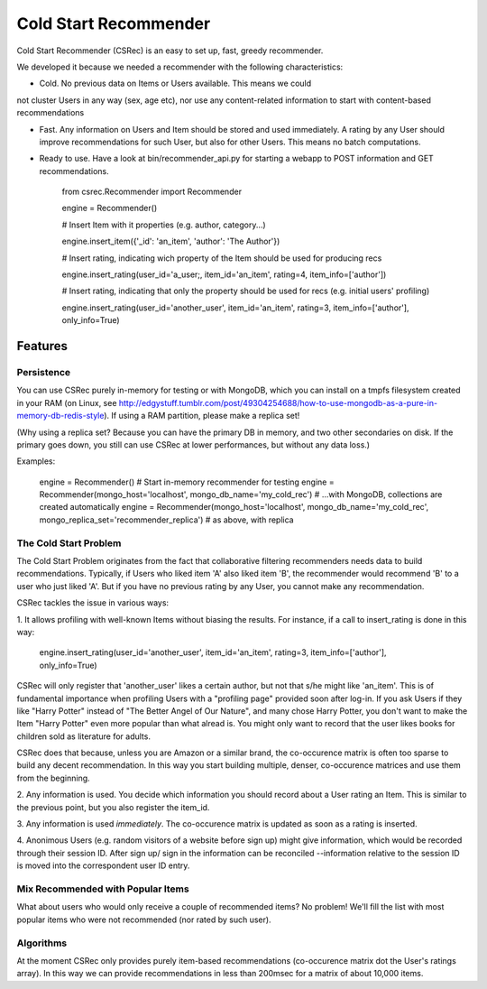 ======================
Cold Start Recommender
======================

Cold Start Recommender (CSRec) is an easy to set up, fast, greedy
recommender.

We developed it because we needed a recommender with the following
characteristics:

* Cold. No previous data on Items or Users available. This means we could
not cluster Users in any way (sex, age etc), nor use any content-related
information to start with content-based recommendations

* Fast. Any information on Users and Item should be stored and used immediately. A rating by any User should improve recommendations for such User, but also for other Users. This means no batch computations.

* Ready to use. Have a look at bin/recommender_api.py for starting a webapp to POST information and GET recommendations.

    from csrec.Recommender import Recommender

    engine = Recommender()

    # Insert Item with it properties (e.g. author, category...)

    engine.insert_item({'_id': 'an_item', 'author': 'The Author'})

    # Insert rating, indicating wich property of the Item should be used for producing recs

    engine.insert_rating(user_id='a_user;, item_id='an_item', rating=4, item_info=['author'])

    # Insert rating, indicating that only the property should be used for recs (e.g. initial users' profiling)

    engine.insert_rating(user_id='another_user', item_id='an_item', rating=3, item_info=['author'], only_info=True)


Features
========

Persistence
-----------

You can use CSRec purely in-memory for testing or with MongoDB, which
you can install on a tmpfs filesystem created in your RAM (on Linux,
see
http://edgystuff.tumblr.com/post/49304254688/how-to-use-mongodb-as-a-pure-in-memory-db-redis-style). If using a RAM partition, please make a replica set!

(Why using a replica set? Because you can have the primary DB in
memory, and two other secondaries on disk. If the primary goes down,
you still can use CSRec at lower performances, but without any data
loss.)

Examples:

	engine = Recommender()  # Start in-memory recommender for testing
	engine = Recommender(mongo_host='localhost', mongo_db_name='my_cold_rec')  # ...with MongoDB, collections are created automatically
	engine = Recommender(mongo_host='localhost', mongo_db_name='my_cold_rec', mongo_replica_set='recommender_replica')  # as above, with replica
	

The Cold Start Problem
----------------------

The Cold Start Problem originates from the fact that collaborative
filtering recommenders needs data to build recommendations. Typically,
if Users who liked item 'A' also liked item 'B', the recommender would
recommend 'B' to a user who just liked 'A'. But if you have no
previous rating by any User, you cannot make any recommendation.

CSRec tackles the issue in various ways:

1. It allows profiling with well-known Items without biasing the
results. For instance, if a call to insert_rating is done in this way:

   engine.insert_rating(user_id='another_user', item_id='an_item', rating=3, item_info=['author'], only_info=True)

CSRec will only register that 'another_user' likes a certain author,
but not that s/he might like 'an_item'. This is of fundamental
importance when profiling Users with a "profiling page" provided soon
after log-in. If you ask Users if they like "Harry Potter" instead of
"The Better Angel of Our Nature", and many chose Harry Potter, you
don't want to make the Item "Harry Potter" even more popular than what
alread is. You might only want to record that the user likes books for
children sold as literature for adults.

CSRec does that because, unless you are Amazon or a similar brand, the
co-occurence matrix is often too sparse to build any decent
recommendation. In this way you start building multiple, denser,
co-occurence matrices and use them from the beginning.

2. Any information is used. You decide which information you should
record about a User rating an Item. This is similar to the previous
point, but you also register the item_id.

3. Any information is used *immediately*. The co-occurence matrix is
updated as soon as a rating is inserted.

4. Anonimous Users (e.g. random visitors of a website before sign up)
might give information, which would be recorded through their session
ID. After sign up/ sign in the information can be reconciled
--information relative to the session ID is moved into the
correspondent user ID entry.

Mix Recommended with Popular Items
----------------------------------

What about users who would only receive a couple of recommended items?
No problem! We'll fill the list with most popular items who were not
recommended (nor rated by such user).

Algorithms
----------

At the moment CSRec only provides purely item-based recommendations
(co-occurence matrix dot the User's ratings array). In this way we can
provide recommendations in less than 200msec for a matrix of about
10,000 items.

 

